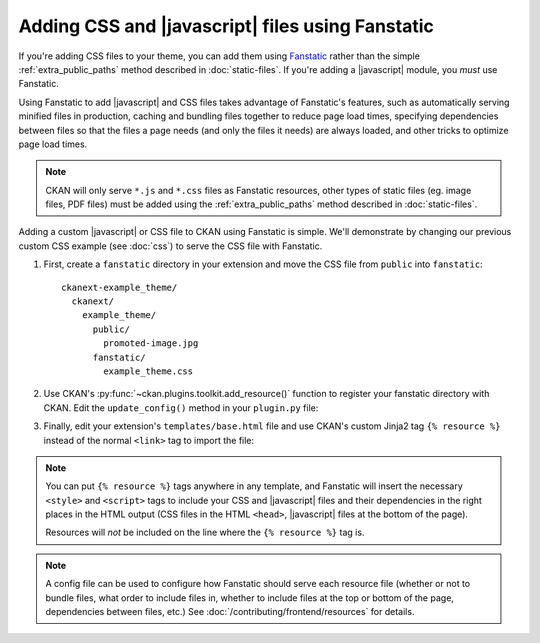 =================================================
Adding CSS and |javascript| files using Fanstatic
=================================================

If you're adding CSS files to your theme, you can add them
using `Fanstatic <http://www.fanstatic.org/>`_ rather than the simple
:ref:`extra_public_paths` method described in :doc:`static-files`.
If you're adding a |javascript| module, you *must* use Fanstatic.

Using Fanstatic to add |javascript| and CSS files takes advantage
of Fanstatic's features, such as automatically serving minified files in
production, caching and bundling files together to reduce page load times,
specifying dependencies between files so that the files a page needs (and only
the files it needs) are always loaded, and other tricks to optimize page load
times.

.. note::

   CKAN will only serve ``*.js`` and ``*.css`` files as Fanstatic resources,
   other types of static files (eg. image files, PDF files) must be added
   using the :ref:`extra_public_paths` method described in :doc:`static-files`.

Adding a custom |javascript| or CSS file to CKAN using Fanstatic is simple.
We'll demonstrate by changing our previous custom CSS example (see :doc:`css`)
to serve the CSS file with Fanstatic.

1. First, create a ``fanstatic`` directory in your extension and move the CSS
   file from ``public`` into ``fanstatic``::

    ckanext-example_theme/
      ckanext/
        example_theme/
          public/
            promoted-image.jpg
          fanstatic/
            example_theme.css

2. Use CKAN's :py:func:`~ckan.plugins.toolkit.add_resource()` function to
   register your fanstatic directory with CKAN. Edit the ``update_config()``
   method in your ``plugin.py`` file:

   .. literalinclude:: /../ckanext/example_theme_docs/v15_fanstatic/plugin.py
      :pyobject: ExampleThemePlugin.update_config

3. Finally, edit your extension's ``templates/base.html`` file and use CKAN's
   custom Jinja2 tag ``{% resource %}`` instead of the normal ``<link>`` tag to
   import the file:

   .. literalinclude:: /../ckanext/example_theme_docs/v15_fanstatic/templates/base.html
      :language: django

.. note::

  You can put ``{% resource %}`` tags anywhere in any template, and Fanstatic
  will insert the necessary ``<style>`` and ``<script>`` tags to include your
  CSS and |javascript| files and their dependencies in the right places in
  the HTML output (CSS files in the HTML ``<head>``, |javascript| files at
  the bottom of the page).

  Resources will *not* be included on the line where the ``{% resource %}``
  tag is.

.. note::

  A config file can be used to configure how Fanstatic should serve each resource
  file (whether or not to bundle files, what order to include files in, whether
  to include files at the top or bottom of the page, dependencies between files,
  etc.) See :doc:`/contributing/frontend/resources` for details.
